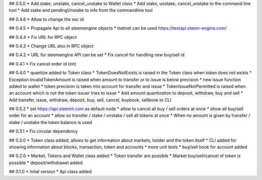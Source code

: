 ## 0.5.0
* Add stake, unstake, cancel_unstake to Wallet class
* Add stake, unstake, cancel_unstake to the command line tool
* Add stake and pendingUnstake to info from the commandline tool

## 0.4.6
* Allow to change the ssc id

## 0.4.5
* Propagate Api to all steemengine objects
* tsetnet can be used https://testapi.steem-engine.com/

## 0.4.4
* Fix URL for RPC object

## 0.4.3
* Change URL also in RPC object

## 0.4.2
* URL for steemengine API can be set
* Fix cancel for handling new buy/sell id

## 0.4.1
* Fix cancel order id (int)

## 0.4.0
* quantize added to Token class
* TokenDoesNotExists is raised in the Token class when token does not exists
* Exception InvalidTokenAmount is raised when amount to transfer or to issue is below precision
* new issue function added to wallet
* token precision is taken into account for transfer and issue
* TokenIssueNotPermitted is raised when an account which is not the token issuer tries to issue
* Add amount quantization to deposit, withdraw, buy and sell
* Add transfer, issue, withdraw, deposit, buy, sell, cancel, buybook, sellbook to CLI

## 0.5.2
* set https://api.steemit.com as default node
* allow to cancel all buy / sell orders at once
* show all buy/sell order for an account
* allow so transfer / stake / unstake / sell all tokens at once
* When no amount is given by transfer / stake / unstake the token balance is used

## 0.3.1
* Fix circular dependency

## 0.3.0
* Token class added, allows to get information about markets, holder and the token itself
* CLI added for showing information about blocks, transaction, token and accounts
* more unit tests
* buy/sell book for account added

## 0.2.0
* Market, Tokens and Wallet class added
* Token transfer are possible
* Market buy/sell/cancel of token is possible
* deposit/withdrawel added

## 0.1.0
* Inital version
* Api class added